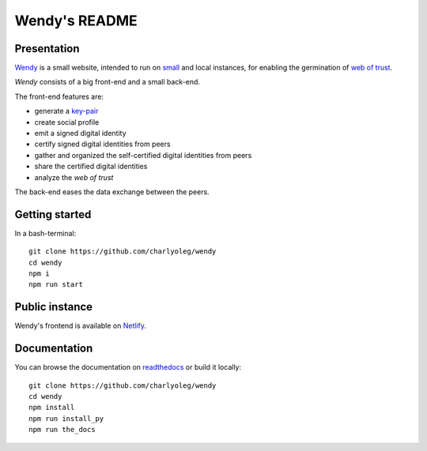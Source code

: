 ==============
Wendy's README
==============


Presentation
============

Wendy_ is a small website, intended to run on small_ and local instances, for enabling the germination of `web of trust`_.

*Wendy* consists of a big front-end and a small back-end.

The front-end features are:

- generate a key-pair_
- create social profile
- emit a signed digital identity
- certify signed digital identities from peers
- gather and organized the self-certified digital identities from peers
- share the certified digital identities
- analyze the *web of trust*


The back-end eases the data exchange between the peers.

.. _Wendy : https://github.com/charlyoleg/wendy
.. _small : https://www.raspberrypi.org/
.. _`web of trust` : https://en.wikipedia.org/wiki/Web_of_trust
.. _key-pair : https://en.wikipedia.org/wiki/Public-key_cryptography


Getting started
===============

In a bash-terminal::

  git clone https://github.com/charlyoleg/wendy
  cd wendy
  npm i
  npm run start


Public instance
===============

Wendy's frontend is available on Netlify_.

.. _Netlify : https://infallible-brahmagupta-743a4c.netlify.com/


Documentation
=============

You can browse the documentation on readthedocs_ or build it locally::

  git clone https://github.com/charlyoleg/wendy
  cd wendy
  npm install
  npm run install_py
  npm run the_docs

.. _readthedocs : https://wendy.readthedocs.io/en/latest/

